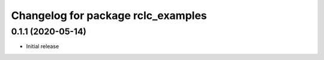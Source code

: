 ^^^^^^^^^^^^^^^^^^^^^^^^^^^^^^^^^^^
Changelog for package rclc_examples
^^^^^^^^^^^^^^^^^^^^^^^^^^^^^^^^^^^

0.1.1 (2020-05-14)
------------------
* Initial release